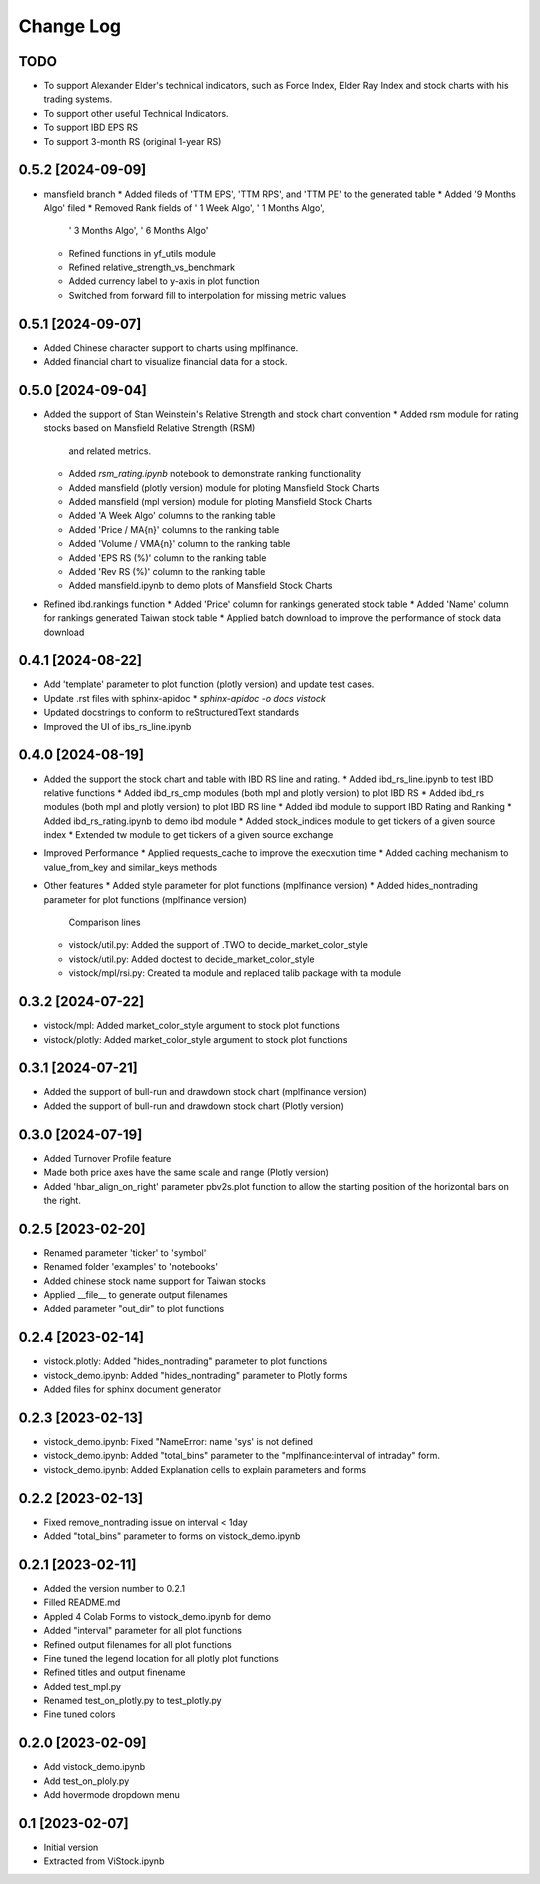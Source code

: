 Change Log
==========
TODO
----
* To support Alexander Elder's technical indicators, such as Force Index,
  Elder Ray Index and stock charts with his trading systems.
* To support other useful Technical Indicators.
* To support IBD EPS RS
* To support 3-month RS (original 1-year RS)

0.5.2 [2024-09-09]
------------------
* mansfield branch
  * Added fileds of 'TTM EPS', 'TTM RPS', and 'TTM PE' to the generated table
  * Added '9 Months Algo' filed
  * Removed Rank fields of ' 1 Week Algo', ' 1 Months Algo',
    ' 3 Months Algo', ' 6 Months Algo'
  * Refined functions in yf_utils module
  * Refined relative_strength_vs_benchmark
  * Added currency label to y-axis in plot function
  * Switched from forward fill to interpolation for missing metric values

0.5.1 [2024-09-07]
------------------
* Added Chinese character support to charts using mplfinance.
* Added financial chart to visualize financial data for a stock.

0.5.0 [2024-09-04]
------------------
* Added the support of Stan Weinstein's Relative Strength and stock chart
  convention
  * Added rsm module for rating stocks based on Mansfield Relative Strength (RSM)
    and related metrics.
  * Added `rsm_rating.ipynb` notebook to demonstrate ranking functionality
  * Added mansfield (plotly version) module for ploting Mansfield Stock Charts
  * Added mansfield (mpl version) module for ploting Mansfield Stock Charts
  * Added 'A Week Algo' columns to the ranking table
  * Added 'Price / MA{n}' columns to the ranking table
  * Added 'Volume / VMA{n}' column to the ranking table
  * Added 'EPS RS (%)' column to the ranking table
  * Added 'Rev RS (%)' column to the ranking table
  * Added mansfield.ipynb to demo plots of Mansfield Stock Charts
* Refined ibd.rankings function
  * Added 'Price' column for rankings generated stock table
  * Added 'Name' column for rankings generated Taiwan stock table
  * Applied batch download to improve the performance of stock data download

0.4.1 [2024-08-22]
------------------
* Add 'template' parameter to plot function (plotly version) and update test
  cases.
* Update .rst files with sphinx-apidoc
  * `sphinx-apidoc -o docs vistock`
* Updated docstrings to conform to reStructuredText standards
* Improved the UI of ibs_rs_line.ipynb

0.4.0 [2024-08-19]
------------------
* Added the support the stock chart and table with IBD RS line and rating.
  * Added ibd_rs_line.ipynb to test IBD relative functions
  * Added ibd_rs_cmp modules (both mpl and plotly version) to plot IBD RS
  * Added ibd_rs modules (both mpl and plotly version) to plot IBD RS line
  * Added ibd module to support IBD Rating and Ranking
  * Added ibd_rs_rating.ipynb to demo ibd module
  * Added stock_indices module to get tickers of a given source index
  * Extended tw module to get tickers of a given source exchange
* Improved Performance
  * Applied requests_cache to improve the execxution time
  * Added caching mechanism to value_from_key and similar_keys methods
* Other features
  * Added style parameter for plot functions (mplfinance version)
  * Added hides_nontrading parameter for plot functions (mplfinance version)
    Comparison lines
  * vistock/util.py: Added the support of .TWO to decide_market_color_style
  * vistock/util.py: Added doctest to decide_market_color_style
  * vistock/mpl/rsi.py: Created ta module and replaced talib package with ta
    module

0.3.2 [2024-07-22]
------------------
* vistock/mpl: Added market_color_style argument to stock plot functions
* vistock/plotly: Added market_color_style argument to stock plot functions

0.3.1 [2024-07-21]
------------------
* Added the support of bull-run and drawdown stock chart (mplfinance version)
* Added the support of bull-run and drawdown stock chart (Plotly version)

0.3.0 [2024-07-19]
------------------
* Added Turnover Profile feature
* Made both price axes have the same scale and range (Plotly version)
* Added 'hbar_align_on_right' parameter pbv2s.plot function to allow the
  starting position of the horizontal bars on the right.

0.2.5 [2023-02-20]
------------------
* Renamed parameter 'ticker' to 'symbol'
* Renamed folder 'examples' to 'notebooks'
* Added chinese stock name support for Taiwan stocks
* Applied __file__ to generate output filenames
* Added parameter "out_dir" to plot functions

0.2.4 [2023-02-14]
------------------
* vistock.plotly: Added "hides_nontrading" parameter to plot functions
* vistock_demo.ipynb: Added "hides_nontrading" parameter to Plotly forms
* Added files for sphinx document generator

0.2.3 [2023-02-13]
------------------
* vistock_demo.ipynb: Fixed "NameError: name 'sys' is not defined
* vistock_demo.ipynb: Added "total_bins" parameter to the "mplfinance:interval
  of intraday" form.
* vistock_demo.ipynb: Added Explanation cells to explain parameters and forms

0.2.2 [2023-02-13]
------------------
* Fixed remove_nontrading issue on interval < 1day
* Added "total_bins" parameter to forms on vistock_demo.ipynb

0.2.1 [2023-02-11]
------------------
* Added the version number to 0.2.1
* Filled README.md
* Appled 4 Colab Forms to vistock_demo.ipynb for demo
* Added "interval" parameter for all plot functions
* Refined output filenames for all plot functions
* Fine tuned the legend location for all plotly plot functions
* Refined titles and output finename
* Added test_mpl.py
* Renamed test_on_plotly.py to test_plotly.py
* Fine tuned colors

0.2.0 [2023-02-09]
------------------
* Add vistock_demo.ipynb
* Add test_on_ploly.py
* Add hovermode dropdown menu

0.1 [2023-02-07]
----------------
* Initial version
* Extracted from ViStock.ipynb
